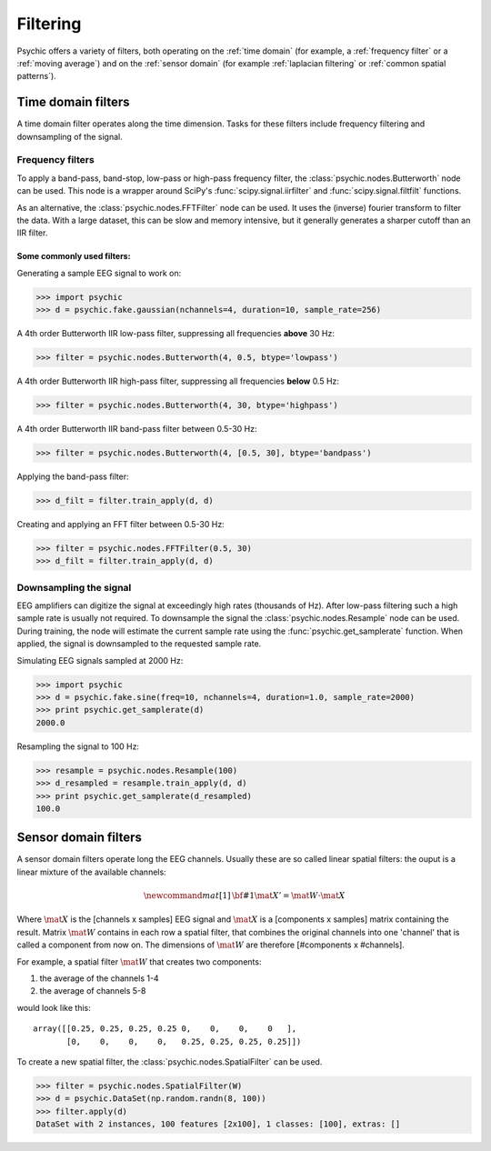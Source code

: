 Filtering
=========

Psychic offers a variety of filters, both operating on the :ref:`time domain` (for
example, a :ref:`frequency filter` or a :ref:`moving average`) and on the :ref:`sensor domain`
(for example :ref:`laplacian filtering` or :ref:`common spatial patterns`).

.. _time domain:

Time domain filters
-------------------

A time domain filter operates along the time dimension. Tasks for these filters include
frequency filtering and downsampling of the signal.

.. _frequency filter:

Frequency filters
+++++++++++++++++

To apply a band-pass, band-stop, low-pass or high-pass frequency filter, the
:class:`psychic.nodes.Butterworth` node can be used. This node is a wrapper around
SciPy's :func:`scipy.signal.iirfilter` and :func:`scipy.signal.filtfilt` functions.

As an alternative, the :class:`psychic.nodes.FFTFilter` node can be used. It uses
the (inverse) fourier transform to filter the data. With a large dataset, this can
be slow and memory intensive, but it generally generates a sharper cutoff than
an IIR filter.

Some commonly used filters:
###########################

Generating a sample EEG signal to work on:

>>> import psychic
>>> d = psychic.fake.gaussian(nchannels=4, duration=10, sample_rate=256)

A 4th order Butterworth IIR low-pass filter, suppressing all frequencies **above** 30 Hz:

>>> filter = psychic.nodes.Butterworth(4, 0.5, btype='lowpass')

A 4th order Butterworth IIR high-pass filter, suppressing all frequencies **below** 0.5 Hz:

>>> filter = psychic.nodes.Butterworth(4, 30, btype='highpass')

A 4th order Butterworth IIR band-pass filter between 0.5-30 Hz:

>>> filter = psychic.nodes.Butterworth(4, [0.5, 30], btype='bandpass')

Applying the band-pass filter:

>>> d_filt = filter.train_apply(d, d)

Creating and applying an FFT filter between 0.5-30 Hz:

>>> filter = psychic.nodes.FFTFilter(0.5, 30)
>>> d_filt = filter.train_apply(d, d)

Downsampling the signal
+++++++++++++++++++++++

EEG amplifiers can digitize the signal at exceedingly high rates (thousands of Hz). After
low-pass filtering such a high sample rate is usually not required. To downsample the signal
the :class:`psychic.nodes.Resample` node can be used. During training, the node will estimate
the current sample rate using the :func:`psychic.get_samplerate` function. When applied, the
signal is downsampled to the requested sample rate.

Simulating EEG signals sampled at 2000 Hz:

>>> import psychic
>>> d = psychic.fake.sine(freq=10, nchannels=4, duration=1.0, sample_rate=2000)
>>> print psychic.get_samplerate(d)
2000.0

Resampling the signal to 100 Hz:

>>> resample = psychic.nodes.Resample(100)
>>> d_resampled = resample.train_apply(d, d)
>>> print psychic.get_samplerate(d_resampled)
100.0

.. _sensor domain:

Sensor domain filters
---------------------

A sensor domain filters operate long the EEG channels. Usually these are so
called linear spatial filters: the ouput is a linear mixture of the available channels:

.. math::
    \newcommand{mat}[1]{\mathrm{\bf #1}}
    \mat{X}' = \mat{W} \cdot \mat{X}

Where :math:`\mat{X}` is the [channels x samples] EEG signal and :math:`\mat{X}` is a
[components x samples] matrix containing the result. Matrix :math:`\mat{W}` contains in each row a
spatial filter, that combines the original channels into one 'channel' that is
called a component from now on. The dimensions of :math:`\mat{W}` are therefore
[#components x #channels].

For example, a spatial filter :math:`\mat{W}` that creates two components:

1. the average of the channels 1-4
2. the average of channels 5-8

would look like this::

    array([[0.25, 0.25, 0.25, 0.25 0,    0,    0,    0   ],
           [0,    0,    0,    0,   0.25, 0.25, 0.25, 0.25]])

To create a new spatial filter, the :class:`psychic.nodes.SpatialFilter` can be used.

>>> filter = psychic.nodes.SpatialFilter(W)
>>> d = psychic.DataSet(np.random.randn(8, 100))
>>> filter.apply(d)
DataSet with 2 instances, 100 features [2x100], 1 classes: [100], extras: []



